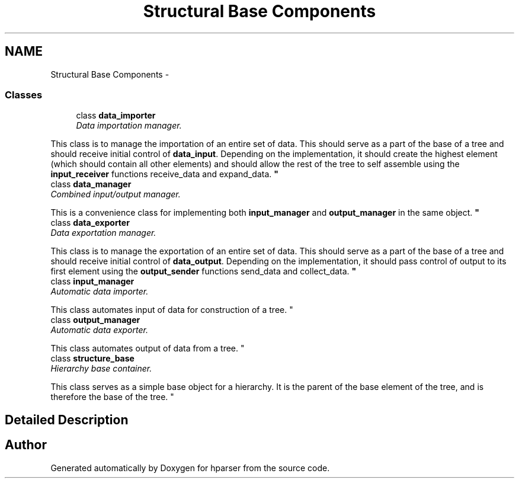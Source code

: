 .TH "Structural Base Components" 3 "Fri Dec 5 2014" "Version hparser-1.0.0" "hparser" \" -*- nroff -*-
.ad l
.nh
.SH NAME
Structural Base Components \- 
.SS "Classes"

.in +1c
.ti -1c
.RI "class \fBdata_importer\fP"
.br
.RI "\fIData importation manager\&.
.PP
This class is to manage the importation of an entire set of data\&. This should serve as a part of the base of a tree and should receive initial control of \fBdata_input\fP\&. Depending on the implementation, it should create the highest element (which should contain all other elements) and should allow the rest of the tree to self assemble using the \fBinput_receiver\fP functions receive_data and expand_data\&. \fP"
.ti -1c
.RI "class \fBdata_manager\fP"
.br
.RI "\fICombined input/output manager\&.
.PP
This is a convenience class for implementing both \fBinput_manager\fP and \fBoutput_manager\fP in the same object\&. \fP"
.ti -1c
.RI "class \fBdata_exporter\fP"
.br
.RI "\fIData exportation manager\&.
.PP
This class is to manage the exportation of an entire set of data\&. This should serve as a part of the base of a tree and should receive initial control of \fBdata_output\fP\&. Depending on the implementation, it should pass control of output to its first element using the \fBoutput_sender\fP functions send_data and collect_data\&. \fP"
.ti -1c
.RI "class \fBinput_manager\fP"
.br
.RI "\fIAutomatic data importer\&.
.PP
This class automates input of data for construction of a tree\&. \fP"
.ti -1c
.RI "class \fBoutput_manager\fP"
.br
.RI "\fIAutomatic data exporter\&.
.PP
This class automates output of data from a tree\&. \fP"
.ti -1c
.RI "class \fBstructure_base\fP"
.br
.RI "\fIHierarchy base container\&.
.PP
This class serves as a simple base object for a hierarchy\&. It is the parent of the base element of the tree, and is therefore the base of the tree\&. \fP"
.in -1c
.SH "Detailed Description"
.PP 

.SH "Author"
.PP 
Generated automatically by Doxygen for hparser from the source code\&.
